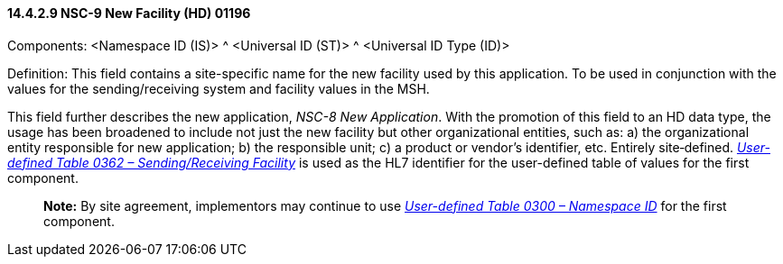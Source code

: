 ==== 14.4.2.9 NSC-9 New Facility (HD) 01196

Components: <Namespace ID (IS)> ^ <Universal ID (ST)> ^ <Universal ID Type (ID)>

Definition: This field contains a site-specific name for the new facility used by this application. To be used in conjunction with the values for the sending/receiving system and facility values in the MSH.

This field further describes the new application, _NSC-8 New Application_. With the promotion of this field to an HD data type, the usage has been broadened to include not just the new facility but other organizational entities, such as: a) the organizational entity responsible for new application; b) the responsible unit; c) a product or vendor's identifier, etc. Entirely site‑defined. file:///E:\V2\v2.9%20final%20Nov%20from%20Frank\V29_CH02C_Tables.docx#HL70362[_User-defined Table 0362 – Sending/Receiving Facility_] is used as the HL7 identifier for the user-defined table of values for the first component.

____
*Note:* By site agreement, implementors may continue to use file:///E:\V2\v2.9%20final%20Nov%20from%20Frank\V29_CH02C_Tables.docx#HL70300[_User-defined Table 0300 – Namespace ID_] for the first component.
____

